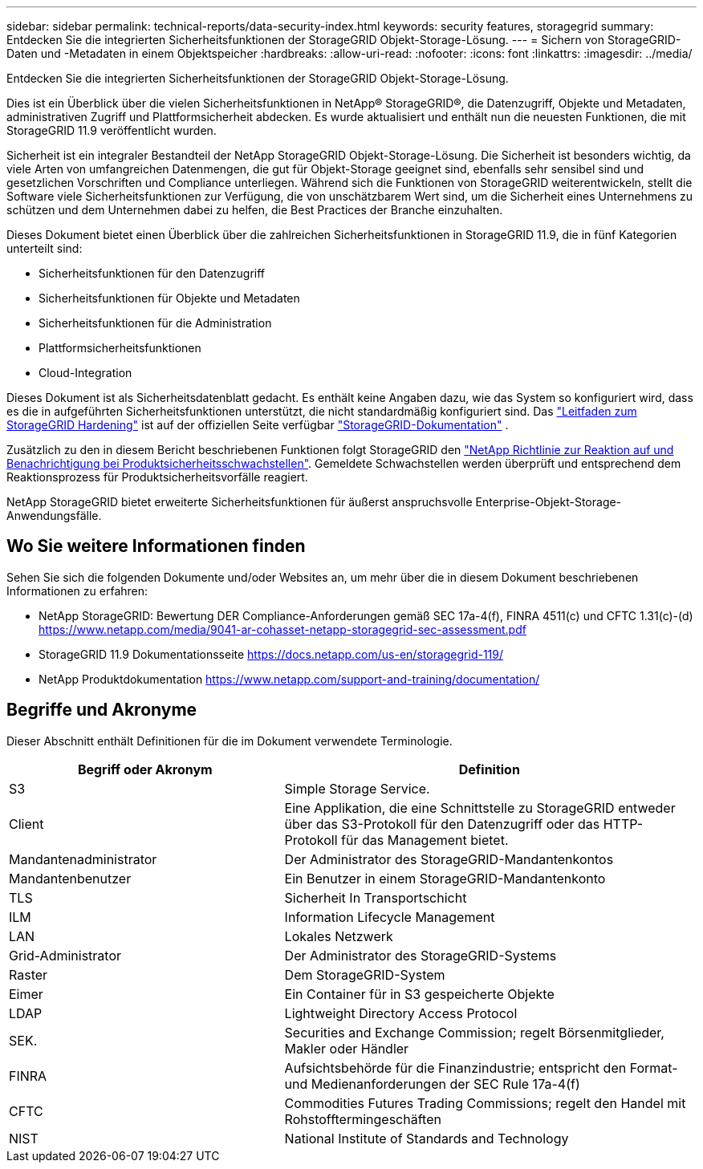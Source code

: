 ---
sidebar: sidebar 
permalink: technical-reports/data-security-index.html 
keywords: security features, storagegrid 
summary: Entdecken Sie die integrierten Sicherheitsfunktionen der StorageGRID Objekt-Storage-Lösung. 
---
= Sichern von StorageGRID-Daten und -Metadaten in einem Objektspeicher
:hardbreaks:
:allow-uri-read: 
:nofooter: 
:icons: font
:linkattrs: 
:imagesdir: ../media/


[role="lead"]
Entdecken Sie die integrierten Sicherheitsfunktionen der StorageGRID Objekt-Storage-Lösung.

Dies ist ein Überblick über die vielen Sicherheitsfunktionen in NetApp® StorageGRID®, die Datenzugriff, Objekte und Metadaten, administrativen Zugriff und Plattformsicherheit abdecken. Es wurde aktualisiert und enthält nun die neuesten Funktionen, die mit StorageGRID 11.9 veröffentlicht wurden.

Sicherheit ist ein integraler Bestandteil der NetApp StorageGRID Objekt-Storage-Lösung. Die Sicherheit ist besonders wichtig, da viele Arten von umfangreichen Datenmengen, die gut für Objekt-Storage geeignet sind, ebenfalls sehr sensibel sind und gesetzlichen Vorschriften und Compliance unterliegen. Während sich die Funktionen von StorageGRID weiterentwickeln, stellt die Software viele Sicherheitsfunktionen zur Verfügung, die von unschätzbarem Wert sind, um die Sicherheit eines Unternehmens zu schützen und dem Unternehmen dabei zu helfen, die Best Practices der Branche einzuhalten.

Dieses Dokument bietet einen Überblick über die zahlreichen Sicherheitsfunktionen in StorageGRID 11.9, die in fünf Kategorien unterteilt sind:

* Sicherheitsfunktionen für den Datenzugriff
* Sicherheitsfunktionen für Objekte und Metadaten
* Sicherheitsfunktionen für die Administration
* Plattformsicherheitsfunktionen
* Cloud-Integration


Dieses Dokument ist als Sicherheitsdatenblatt gedacht. Es enthält keine Angaben dazu, wie das System so konfiguriert wird, dass es die in aufgeführten Sicherheitsfunktionen unterstützt, die nicht standardmäßig konfiguriert sind. Das https://docs.netapp.com/us-en/storagegrid-118/harden/index.html["Leitfaden zum StorageGRID Hardening"^] ist auf der offiziellen Seite verfügbar https://docs.netapp.com/us-en/storagegrid-118/["StorageGRID-Dokumentation"^] .

Zusätzlich zu den in diesem Bericht beschriebenen Funktionen folgt StorageGRID den https://www.netapp.com/us/legal/vulnerability-response.aspx["NetApp Richtlinie zur Reaktion auf und Benachrichtigung bei Produktsicherheitsschwachstellen"^]. Gemeldete Schwachstellen werden überprüft und entsprechend dem Reaktionsprozess für Produktsicherheitsvorfälle reagiert.

NetApp StorageGRID bietet erweiterte Sicherheitsfunktionen für äußerst anspruchsvolle Enterprise-Objekt-Storage-Anwendungsfälle.



== Wo Sie weitere Informationen finden

Sehen Sie sich die folgenden Dokumente und/oder Websites an, um mehr über die in diesem Dokument beschriebenen Informationen zu erfahren:

* NetApp StorageGRID: Bewertung DER Compliance-Anforderungen gemäß SEC 17a-4(f), FINRA 4511(c) und CFTC 1.31(c)-(d) https://www.netapp.com/media/9041-ar-cohasset-netapp-storagegrid-sec-assessment.pdf[]
* StorageGRID 11.9 Dokumentationsseite https://docs.netapp.com/us-en/storagegrid-119/[]
* NetApp Produktdokumentation https://www.netapp.com/support-and-training/documentation/[]




== Begriffe und Akronyme

Dieser Abschnitt enthält Definitionen für die im Dokument verwendete Terminologie.

[cols="40,60"]
|===
| Begriff oder Akronym | Definition 


| S3 | Simple Storage Service. 


| Client | Eine Applikation, die eine Schnittstelle zu StorageGRID entweder über das S3-Protokoll für den Datenzugriff oder das HTTP-Protokoll für das Management bietet. 


| Mandantenadministrator | Der Administrator des StorageGRID-Mandantenkontos 


| Mandantenbenutzer | Ein Benutzer in einem StorageGRID-Mandantenkonto 


| TLS | Sicherheit In Transportschicht 


| ILM | Information Lifecycle Management 


| LAN | Lokales Netzwerk 


| Grid-Administrator | Der Administrator des StorageGRID-Systems 


| Raster | Dem StorageGRID-System 


| Eimer | Ein Container für in S3 gespeicherte Objekte 


| LDAP | Lightweight Directory Access Protocol 


| SEK. | Securities and Exchange Commission; regelt Börsenmitglieder, Makler oder Händler 


| FINRA | Aufsichtsbehörde für die Finanzindustrie; entspricht den Format- und Medienanforderungen der SEC Rule 17a-4(f) 


| CFTC | Commodities Futures Trading Commissions; regelt den Handel mit Rohstofftermingeschäften 


| NIST | National Institute of Standards and Technology 
|===